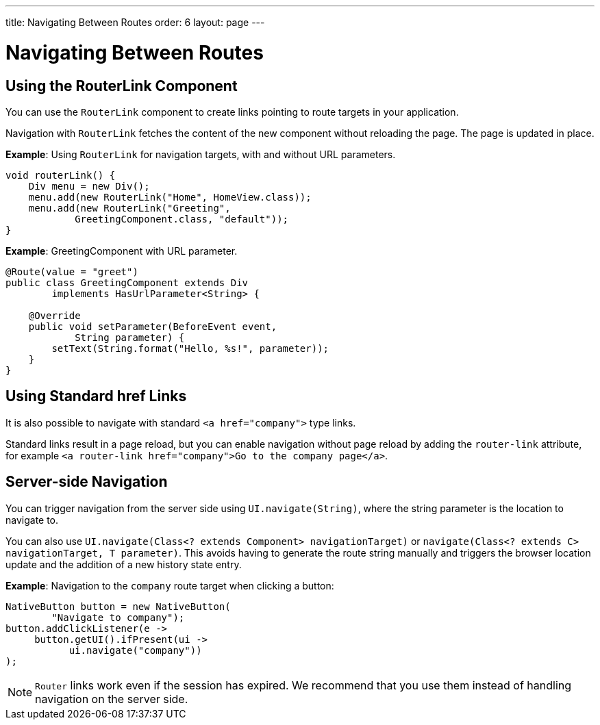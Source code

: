 ---
title: Navigating Between Routes
order: 6
layout: page
---

= Navigating Between Routes

== Using the RouterLink Component

You can use the `RouterLink` component to create links pointing to route targets in your application.

Navigation with `RouterLink` fetches the content of the new component without reloading the page. The page is updated in place.

*Example*: Using `RouterLink` for navigation targets, with and without URL parameters.
[source,java]
----
void routerLink() {
    Div menu = new Div();
    menu.add(new RouterLink("Home", HomeView.class));
    menu.add(new RouterLink("Greeting",
            GreetingComponent.class, "default"));
}
----

*Example*: GreetingComponent with URL parameter.
[source,java]
----
@Route(value = "greet")
public class GreetingComponent extends Div
        implements HasUrlParameter<String> {

    @Override
    public void setParameter(BeforeEvent event,
            String parameter) {
        setText(String.format("Hello, %s!", parameter));
    }
}
----

== Using Standard href Links

It is also possible to navigate with standard `<a href="company">` type links.

Standard links result in a page reload, but you can enable navigation without page reload by adding the `router-link` attribute, for example `<a router-link href="company">Go to the company page</a>`.


== Server-side Navigation

You can trigger navigation from the server side using `UI.navigate(String)`, where the string parameter is the location to navigate to.

You can also use `UI.navigate(Class<? extends Component> navigationTarget)` or `navigate(Class<? extends C> navigationTarget, T parameter)`. This avoids having to generate the route string manually and triggers the browser location update and the addition of a new history state entry.

*Example*: Navigation to the `company` route target when clicking a button:

[source,java]
----
NativeButton button = new NativeButton(
        "Navigate to company");
button.addClickListener(e ->
     button.getUI().ifPresent(ui ->
           ui.navigate("company"))
);
----

[NOTE]
`Router` links work even if the session has expired. We recommend that you use them instead of handling navigation on the server side.
